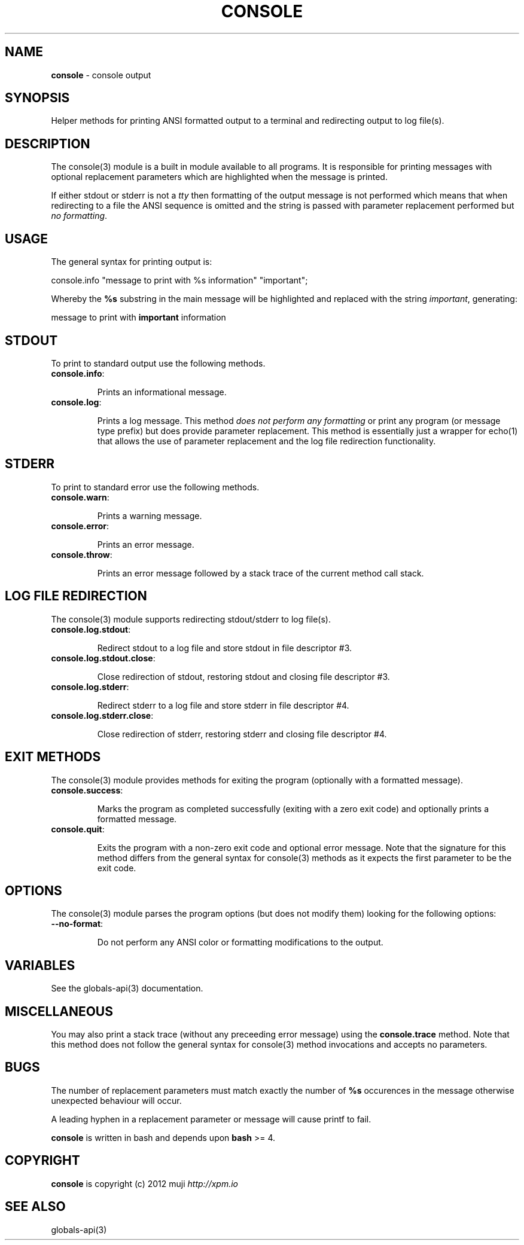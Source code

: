 .\" generated with Ronn/v0.7.3
.\" http://github.com/rtomayko/ronn/tree/0.7.3
.
.TH "CONSOLE" "3" "January 2013" "" ""
.
.SH "NAME"
\fBconsole\fR \- console output
.
.SH "SYNOPSIS"
Helper methods for printing ANSI formatted output to a terminal and redirecting output to log file(s)\.
.
.SH "DESCRIPTION"
The console(3) module is a built in module available to all programs\. It is responsible for printing messages with optional replacement parameters which are highlighted when the message is printed\.
.
.P
If either stdout or stderr is not a \fItty\fR then formatting of the output message is not performed which means that when redirecting to a file the ANSI sequence is omitted and the string is passed with parameter replacement performed but \fIno formatting\fR\.
.
.SH "USAGE"
The general syntax for printing output is:
.
.P
console\.info "message to print with %s information" "important";
.
.P
Whereby the \fB%s\fR substring in the main message will be highlighted and replaced with the string \fIimportant\fR, generating:
.
.P
message to print with \fBimportant\fR information
.
.SH "STDOUT"
To print to standard output use the following methods\.
.
.TP
\fBconsole\.info\fR:
.
.IP
Prints an informational message\.
.
.TP
\fBconsole\.log\fR:
.
.IP
Prints a log message\. This method \fIdoes not perform any formatting\fR or print any program (or message type prefix) but does provide parameter replacement\. This method is essentially just a wrapper for echo(1) that allows the use of parameter replacement and the log file redirection functionality\.
.
.SH "STDERR"
To print to standard error use the following methods\.
.
.TP
\fBconsole\.warn\fR:
.
.IP
Prints a warning message\.
.
.TP
\fBconsole\.error\fR:
.
.IP
Prints an error message\.
.
.TP
\fBconsole\.throw\fR:
.
.IP
Prints an error message followed by a stack trace of the current method call stack\.
.
.SH "LOG FILE REDIRECTION"
The console(3) module supports redirecting stdout/stderr to log file(s)\.
.
.TP
\fBconsole\.log\.stdout\fR:
.
.IP
Redirect stdout to a log file and store stdout in file descriptor #3\.
.
.TP
\fBconsole\.log\.stdout\.close\fR:
.
.IP
Close redirection of stdout, restoring stdout and closing file descriptor #3\.
.
.TP
\fBconsole\.log\.stderr\fR:
.
.IP
Redirect stderr to a log file and store stderr in file descriptor #4\.
.
.TP
\fBconsole\.log\.stderr\.close\fR:
.
.IP
Close redirection of stderr, restoring stderr and closing file descriptor #4\.
.
.SH "EXIT METHODS"
The console(3) module provides methods for exiting the program (optionally with a formatted message)\.
.
.TP
\fBconsole\.success\fR:
.
.IP
Marks the program as completed successfully (exiting with a zero exit code) and optionally prints a formatted message\.
.
.TP
\fBconsole\.quit\fR:
.
.IP
Exits the program with a non\-zero exit code and optional error message\. Note that the signature for this method differs from the general syntax for console(3) methods as it expects the first parameter to be the exit code\.
.
.SH "OPTIONS"
The console(3) module parses the program options (but does not modify them) looking for the following options:
.
.TP
\fB\-\-no\-format\fR:
.
.IP
Do not perform any ANSI color or formatting modifications to the output\.
.
.SH "VARIABLES"
See the globals\-api(3) documentation\.
.
.SH "MISCELLANEOUS"
You may also print a stack trace (without any preceeding error message) using the \fBconsole\.trace\fR method\. Note that this method does not follow the general syntax for console(3) method invocations and accepts no parameters\.
.
.SH "BUGS"
The number of replacement parameters must match exactly the number of \fB%s\fR occurences in the message otherwise unexpected behaviour will occur\.
.
.P
A leading hyphen in a replacement parameter or message will cause printf to fail\.
.
.P
\fBconsole\fR is written in bash and depends upon \fBbash\fR >= 4\.
.
.SH "COPYRIGHT"
\fBconsole\fR is copyright (c) 2012 muji \fIhttp://xpm\.io\fR
.
.SH "SEE ALSO"
globals\-api(3)
